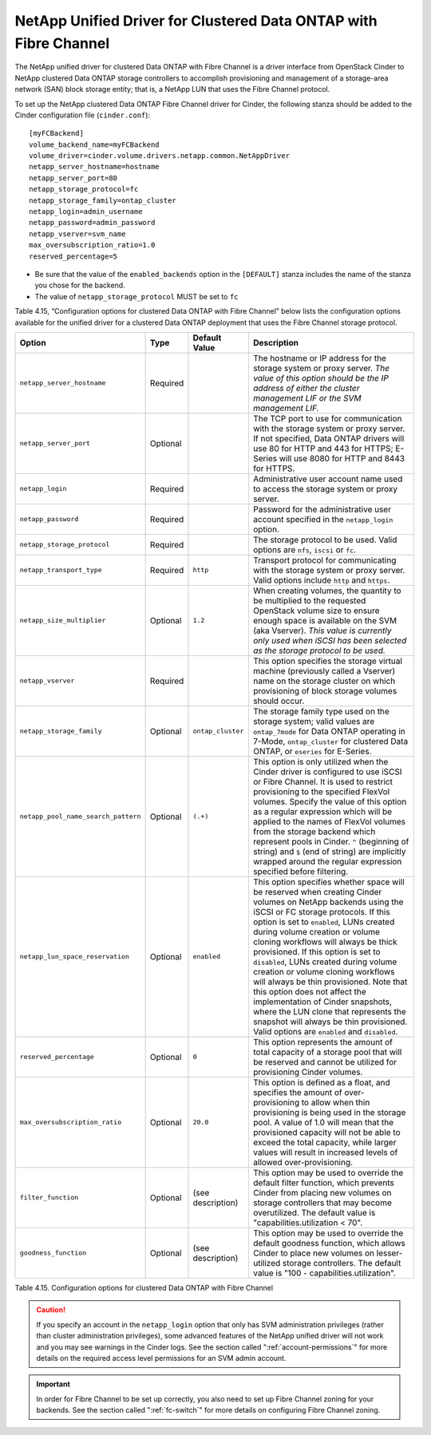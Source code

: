 .. _cdot-fc:

NetApp Unified Driver for Clustered Data ONTAP with Fibre Channel
-----------------------------------------------------------------

The NetApp unified driver for clustered Data ONTAP with Fibre Channel is
a driver interface from OpenStack Cinder to NetApp clustered Data ONTAP
storage controllers to accomplish provisioning and management of a
storage-area network (SAN) block storage entity; that is, a NetApp LUN
that uses the Fibre Channel protocol.

To set up the NetApp clustered Data ONTAP Fibre Channel driver for
Cinder, the following stanza should be added to the Cinder configuration
file (``cinder.conf``)::

    [myFCBackend]
    volume_backend_name=myFCBackend
    volume_driver=cinder.volume.drivers.netapp.common.NetAppDriver
    netapp_server_hostname=hostname
    netapp_server_port=80
    netapp_storage_protocol=fc
    netapp_storage_family=ontap_cluster
    netapp_login=admin_username
    netapp_password=admin_password
    netapp_vserver=svm_name
    max_oversubscription_ratio=1.0
    reserved_percentage=5

-  Be sure that the value of the ``enabled_backends`` option in the
   ``[DEFAULT]`` stanza includes the name of the stanza you chose for
   the backend.

-  The value of ``netapp_storage_protocol`` MUST be set to ``fc``

Table 4.15, “Configuration options for clustered Data ONTAP with Fibre
Channel” below lists the configuration options available for the unified
driver for a clustered Data ONTAP deployment that uses the Fibre Channel
storage protocol.

+---------------------------------------+------------+---------------------+-------------------------------------------------------------------------------------------------------------------------------------------------------------------------------------------------------------------------------------------------------------------------------------------------------------------------------------------------------------------------------------------------------------------------------------------------------------------------------------------------------------------------------------------------------------------------------------------------------------------------------------------------+
| Option                                | Type       | Default Value       | Description                                                                                                                                                                                                                                                                                                                                                                                                                                                                                                                                                                                                                                     |
+=======================================+============+=====================+=================================================================================================================================================================================================================================================================================================================================================================================================================================================================================================================================================================================================================================================+
| ``netapp_server_hostname``            | Required   |                     | The hostname or IP address for the storage system or proxy server. *The value of this option should be the IP address of either the cluster management LIF or the SVM management LIF.*                                                                                                                                                                                                                                                                                                                                                                                                                                                          |
+---------------------------------------+------------+---------------------+-------------------------------------------------------------------------------------------------------------------------------------------------------------------------------------------------------------------------------------------------------------------------------------------------------------------------------------------------------------------------------------------------------------------------------------------------------------------------------------------------------------------------------------------------------------------------------------------------------------------------------------------------+
| ``netapp_server_port``                | Optional   |                     | The TCP port to use for communication with the storage system or proxy server. If not specified, Data ONTAP drivers will use 80 for HTTP and 443 for HTTPS; E-Series will use 8080 for HTTP and 8443 for HTTPS.                                                                                                                                                                                                                                                                                                                                                                                                                                 |
+---------------------------------------+------------+---------------------+-------------------------------------------------------------------------------------------------------------------------------------------------------------------------------------------------------------------------------------------------------------------------------------------------------------------------------------------------------------------------------------------------------------------------------------------------------------------------------------------------------------------------------------------------------------------------------------------------------------------------------------------------+
| ``netapp_login``                      | Required   |                     | Administrative user account name used to access the storage system or proxy server.                                                                                                                                                                                                                                                                                                                                                                                                                                                                                                                                                             |
+---------------------------------------+------------+---------------------+-------------------------------------------------------------------------------------------------------------------------------------------------------------------------------------------------------------------------------------------------------------------------------------------------------------------------------------------------------------------------------------------------------------------------------------------------------------------------------------------------------------------------------------------------------------------------------------------------------------------------------------------------+
| ``netapp_password``                   | Required   |                     | Password for the administrative user account specified in the ``netapp_login`` option.                                                                                                                                                                                                                                                                                                                                                                                                                                                                                                                                                          |
+---------------------------------------+------------+---------------------+-------------------------------------------------------------------------------------------------------------------------------------------------------------------------------------------------------------------------------------------------------------------------------------------------------------------------------------------------------------------------------------------------------------------------------------------------------------------------------------------------------------------------------------------------------------------------------------------------------------------------------------------------+
| ``netapp_storage_protocol``           | Required   |                     | The storage protocol to be used. Valid options are ``nfs``, ``iscsi`` or ``fc``.                                                                                                                                                                                                                                                                                                                                                                                                                                                                                                                                                                |
+---------------------------------------+------------+---------------------+-------------------------------------------------------------------------------------------------------------------------------------------------------------------------------------------------------------------------------------------------------------------------------------------------------------------------------------------------------------------------------------------------------------------------------------------------------------------------------------------------------------------------------------------------------------------------------------------------------------------------------------------------+
| ``netapp_transport_type``             | Required   | ``http``            | Transport protocol for communicating with the storage system or proxy server. Valid options include ``http`` and ``https``.                                                                                                                                                                                                                                                                                                                                                                                                                                                                                                                     |
+---------------------------------------+------------+---------------------+-------------------------------------------------------------------------------------------------------------------------------------------------------------------------------------------------------------------------------------------------------------------------------------------------------------------------------------------------------------------------------------------------------------------------------------------------------------------------------------------------------------------------------------------------------------------------------------------------------------------------------------------------+
| ``netapp_size_multiplier``            | Optional   | ``1.2``             | When creating volumes, the quantity to be multiplied to the requested OpenStack volume size to ensure enough space is available on the SVM (aka Vserver). *This value is currently only used when iSCSI has been selected as the storage protocol to be used.*                                                                                                                                                                                                                                                                                                                                                                                  |
+---------------------------------------+------------+---------------------+-------------------------------------------------------------------------------------------------------------------------------------------------------------------------------------------------------------------------------------------------------------------------------------------------------------------------------------------------------------------------------------------------------------------------------------------------------------------------------------------------------------------------------------------------------------------------------------------------------------------------------------------------+
| ``netapp_vserver``                    | Required   |                     | This option specifies the storage virtual machine (previously called a Vserver) name on the storage cluster on which provisioning of block storage volumes should occur.                                                                                                                                                                                                                                                                                                                                                                                                                                                                        |
+---------------------------------------+------------+---------------------+-------------------------------------------------------------------------------------------------------------------------------------------------------------------------------------------------------------------------------------------------------------------------------------------------------------------------------------------------------------------------------------------------------------------------------------------------------------------------------------------------------------------------------------------------------------------------------------------------------------------------------------------------+
| ``netapp_storage_family``             | Optional   | ``ontap_cluster``   | The storage family type used on the storage system; valid values are ``ontap_7mode`` for Data ONTAP operating in 7-Mode, ``ontap_cluster`` for clustered Data ONTAP, or ``eseries`` for E-Series.                                                                                                                                                                                                                                                                                                                                                                                                                                               |
+---------------------------------------+------------+---------------------+-------------------------------------------------------------------------------------------------------------------------------------------------------------------------------------------------------------------------------------------------------------------------------------------------------------------------------------------------------------------------------------------------------------------------------------------------------------------------------------------------------------------------------------------------------------------------------------------------------------------------------------------------+
| ``netapp_pool_name_search_pattern``   | Optional   | ``(.+)``            | This option is only utilized when the Cinder driver is configured to use iSCSI or Fibre Channel. It is used to restrict provisioning to the specified FlexVol volumes. Specify the value of this option as a regular expression which will be applied to the names of FlexVol volumes from the storage backend which represent pools in Cinder. ``^`` (beginning of string) and ``$`` (end of string) are implicitly wrapped around the regular expression specified before filtering.                                                                                                                                                          |
+---------------------------------------+------------+---------------------+-------------------------------------------------------------------------------------------------------------------------------------------------------------------------------------------------------------------------------------------------------------------------------------------------------------------------------------------------------------------------------------------------------------------------------------------------------------------------------------------------------------------------------------------------------------------------------------------------------------------------------------------------+
| ``netapp_lun_space_reservation``      | Optional   | ``enabled``         | This option specifies whether space will be reserved when creating Cinder volumes on NetApp backends using the iSCSI or FC storage protocols. If this option is set to ``enabled``, LUNs created during volume creation or volume cloning workflows will always be thick provisioned. If this option is set to ``disabled``, LUNs created during volume creation or volume cloning workflows will always be thin provisioned. Note that this option does not affect the implementation of Cinder snapshots, where the LUN clone that represents the snapshot will always be thin provisioned. Valid options are ``enabled`` and ``disabled``.   |
+---------------------------------------+------------+---------------------+-------------------------------------------------------------------------------------------------------------------------------------------------------------------------------------------------------------------------------------------------------------------------------------------------------------------------------------------------------------------------------------------------------------------------------------------------------------------------------------------------------------------------------------------------------------------------------------------------------------------------------------------------+
| ``reserved_percentage``               | Optional   | ``0``               | This option represents the amount of total capacity of a storage pool that will be reserved and cannot be utilized for provisioning Cinder volumes.                                                                                                                                                                                                                                                                                                                                                                                                                                                                                             |
+---------------------------------------+------------+---------------------+-------------------------------------------------------------------------------------------------------------------------------------------------------------------------------------------------------------------------------------------------------------------------------------------------------------------------------------------------------------------------------------------------------------------------------------------------------------------------------------------------------------------------------------------------------------------------------------------------------------------------------------------------+
| ``max_oversubscription_ratio``        | Optional   | ``20.0``            | This option is defined as a float, and specifies the amount of over-provisioning to allow when thin provisioning is being used in the storage pool. A value of 1.0 will mean that the provisioned capacity will not be able to exceed the total capacity, while larger values will result in increased levels of allowed over-provisioning.                                                                                                                                                                                                                                                                                                     |
+---------------------------------------+------------+---------------------+-------------------------------------------------------------------------------------------------------------------------------------------------------------------------------------------------------------------------------------------------------------------------------------------------------------------------------------------------------------------------------------------------------------------------------------------------------------------------------------------------------------------------------------------------------------------------------------------------------------------------------------------------+
| ``filter_function``                   | Optional   | (see description)   | This option may be used to override the default filter function, which prevents Cinder from placing new volumes on storage controllers that may become overutilized. The default value is "capabilities.utilization < 70".                                                                                                                                                                                                                                                                                                                                                                                                                      |
+---------------------------------------+------------+---------------------+-------------------------------------------------------------------------------------------------------------------------------------------------------------------------------------------------------------------------------------------------------------------------------------------------------------------------------------------------------------------------------------------------------------------------------------------------------------------------------------------------------------------------------------------------------------------------------------------------------------------------------------------------+
| ``goodness_function``                 | Optional   | (see description)   | This option may be used to override the default goodness function, which allows Cinder to place new volumes on lesser-utilized storage controllers. The default value is "100 - capabilities.utilization".                                                                                                                                                                                                                                                                                                                                                                                                                                      |
+---------------------------------------+------------+---------------------+-------------------------------------------------------------------------------------------------------------------------------------------------------------------------------------------------------------------------------------------------------------------------------------------------------------------------------------------------------------------------------------------------------------------------------------------------------------------------------------------------------------------------------------------------------------------------------------------------------------------------------------------------+

Table 4.15. Configuration options for clustered Data ONTAP with Fibre Channel

.. caution::

   If you specify an account in the ``netapp_login`` option that only
   has SVM administration privileges (rather than cluster
   administration privileges), some advanced features of the NetApp
   unified driver will not work and you may see warnings in the Cinder
   logs. See the section called ":ref:`account-permissions`"
   for more details on the required access level permissions for an SVM
   admin account.

.. important::

   In order for Fibre Channel to be set up correctly, you also need to
   set up Fibre Channel zoning for your backends. See the section called
   ":ref:`fc-switch`" for more details on configuring Fibre Channel zoning.
